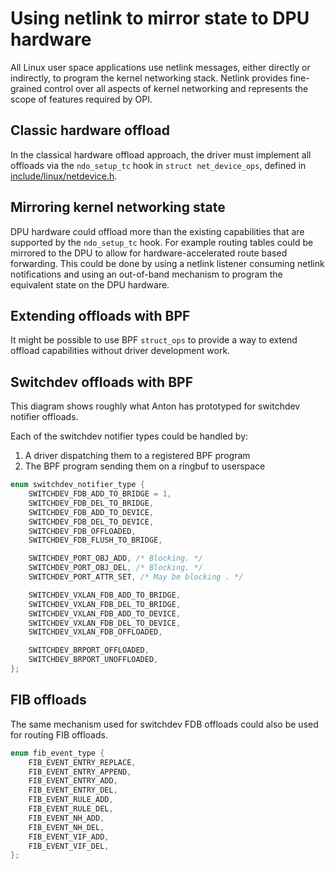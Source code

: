 * Using netlink to mirror state to DPU hardware

All Linux user space applications use netlink messages, either directly or indirectly, to
program the kernel networking stack. Netlink provides fine-grained control over all aspects of
kernel networking and represents the scope of features required by OPI.

** Classic hardware offload

In the classical hardware offload approach, the driver must implement all offloads via the
~ndo_setup_tc~ hook in ~struct net_device_ops~, defined in [[https://elixir.bootlin.com/linux/latest/source/include/linux/netdevice.h#L1493][include/linux/netdevice.h]].

#+begin_src dot :file "classic_offload.png" :exports results
 digraph classic_offload {
        fontname="Arial"
        node [fontname="Arial"]
        edge [fontname="Arial"]

        app [shape=box]
        subgraph cluster_kernel {
                label = "kernel";
                tc [shape=box]
                driver [shape=box]
        }

        app -> tc [label="netlink"]
        tc -> driver [label="ops->ndo_setup_tc(...)"]
        driver -> nic
 }
#+end_src

#+RESULTS:
[[file:classic_offload.png]]

** Mirroring kernel networking state

DPU hardware could offload more than the existing capabilities that are supported by the
~ndo_setup_tc~ hook. For example routing tables could be mirrored to the DPU to allow for
hardware-accelerated route based forwarding. This could be done by using a netlink listener
consuming netlink notifications and using an out-of-band mechanism to program the equivalent
state on the DPU hardware.

#+begin_src dot :file mirror_state.png :exports results
 digraph mirror_state {
        fontname="Arial"
        node [fontname="Arial"]
        edge [fontname="Arial"]

        subgraph user_space {
                app [shape=box]
                listener [shape=box]
                rank = same;
        }
        subgraph cluster_kernel {
                label = "kernel"
                labeljust = "l"
                tc [shape=box; label="tc / rtnl"]
                driver [shape=box]
        }

        app -> tc [label="netlink"]
        listener -> tc [label="netlink\nnotify"; dir=back]
        tc -> driver [label="ops->ndo_setup_tc(...)"]
        driver -> nic

        listener -> nic [label="out of band\nprogramming" style=dashed]

        edge[style=invis]
        listener->tc->driver->nic
 }
#+end_src

#+RESULTS:
[[file:mirror_state.png]]

** Extending offloads with BPF

It might be possible to use BPF ~struct_ops~ to provide a way to extend offload capabilities
without driver development work.

#+begin_src dot :file bpf_enablement.png :tangle bpf_enablement.txt :exports results
 digraph mirror_state {
        fontname="Arial"
        node [fontname="Arial"]
        edge [fontname="Arial"]

        subgraph user_space {
                app [shape=box]
                listener [shape=box label="User space helper\nw/ vendor libraries"]
                rank = same;
        }
        subgraph cluster_kernel {
                label = "kernel"
                labeljust = "l"
                tc [shape=box; label="tc / rtnl"]
                ringbuf
                {rank = same; tc; ringbuf}
                driver [shape=box]
                bpf [shape=box label="BPF prog"]
                maps [shape=note]
                {rank = same; driver; bpf; maps;}
        }

        app -> tc [label="netlink"]
        listener -> ringbuf -> bpf [dir=back]
        tc -> driver [label="ops->ndo_setup_tc(...)"]
        driver -> nic
        driver -> bpf
        bpf -> maps

        listener -> nic [label="out of band\nprogramming" style=dashed]
        listener -> maps [style=dashed; dir=back]

        edge[style=invis]
        app->listener
 }
#+end_src

#+RESULTS:
[[file:bpf_enablement.png]]

** Switchdev offloads with BPF

This diagram shows roughly what Anton has prototyped for switchdev notifier offloads.

Each of the switchdev notifier types could be handled by:
1. A driver dispatching them to a registered BPF program
2. The BPF program sending them on a ringbuf to userspace

#+begin_src C
enum switchdev_notifier_type {
	SWITCHDEV_FDB_ADD_TO_BRIDGE = 1,
	SWITCHDEV_FDB_DEL_TO_BRIDGE,
	SWITCHDEV_FDB_ADD_TO_DEVICE,
	SWITCHDEV_FDB_DEL_TO_DEVICE,
	SWITCHDEV_FDB_OFFLOADED,
	SWITCHDEV_FDB_FLUSH_TO_BRIDGE,

	SWITCHDEV_PORT_OBJ_ADD, /* Blocking. */
	SWITCHDEV_PORT_OBJ_DEL, /* Blocking. */
	SWITCHDEV_PORT_ATTR_SET, /* May be blocking . */

	SWITCHDEV_VXLAN_FDB_ADD_TO_BRIDGE,
	SWITCHDEV_VXLAN_FDB_DEL_TO_BRIDGE,
	SWITCHDEV_VXLAN_FDB_ADD_TO_DEVICE,
	SWITCHDEV_VXLAN_FDB_DEL_TO_DEVICE,
	SWITCHDEV_VXLAN_FDB_OFFLOADED,

	SWITCHDEV_BRPORT_OFFLOADED,
	SWITCHDEV_BRPORT_UNOFFLOADED,
};
#+end_src


#+begin_src dot :file switchdev_offload.png :tangle switchdev_offload.txt :exports results
 digraph switchdev {
        fontname="Arial"
        node [fontname="Arial"]
        edge [fontname="Arial"]

        subgraph user_space {
                app [shape=box]
                listener [shape=box label="User space helper\nw/ vendor libraries"]
                rank = same;
        }
        subgraph cluster_kernel {
                label = "kernel"
                labeljust = "l"
                bridge [shape=box; label="bridge"]
                ringbuf
                {rank = same; bridge; ringbuf}
                driver [shape=box label="driver\nw/ struct_ops BPF progs"]
                bpf [shape=box label="BPF prog"]
                maps [shape=note]
                {rank = same; driver; bpf; maps;}
        }

        app -> bridge [label="netlink"]
        listener -> ringbuf -> bpf [dir=back]
        bridge -> driver [label="nb->notifier_call(...)"]
        driver -> nic [label="traditional\nprogramming path"]
        driver -> bpf
        bpf -> maps

        listener -> nic [label="out of band\nprogramming" style=dashed]
        listener -> maps [style=dashed; dir=back]
 }
#+end_src

#+RESULTS:
[[file:switchdev_offload.png]]

** FIB offloads

The same mechanism used for switchdev FDB offloads could also be used for routing FIB offloads.

#+begin_src C
enum fib_event_type {
	FIB_EVENT_ENTRY_REPLACE,
	FIB_EVENT_ENTRY_APPEND,
	FIB_EVENT_ENTRY_ADD,
	FIB_EVENT_ENTRY_DEL,
	FIB_EVENT_RULE_ADD,
	FIB_EVENT_RULE_DEL,
	FIB_EVENT_NH_ADD,
	FIB_EVENT_NH_DEL,
	FIB_EVENT_VIF_ADD,
	FIB_EVENT_VIF_DEL,
};
#+end_src
